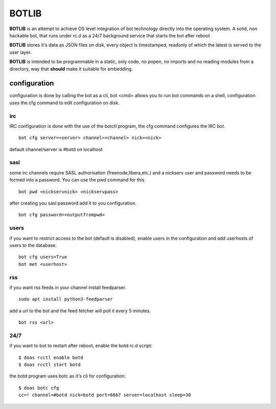 BOTLIB
######

**BOTLIB** is an attempt to achieve OS level integration of bot technology
directly into the operating system. A solid, non hackable bot, that runs
under rc.d as a 24/7 background service that starts the bot after reboot

**BOTLIB** stores it's data as JSON files on disk, every object is
timestamped, readonly of which the latest is served to the user layer. 

**BOTLIB** is intended to be programmable in a static, only code, no popen, no
imports and no reading modules from a directory, way that **should** make
it suitable for embedding.

configuration
=============

configuration is done by calling the bot as a cli, bot <cmd> allows you to
run bot commands on a shell, configuration uses the cfg command to edit 
configuration on disk. 

irc
---

IRC configuration is done with the use of the botctl program, the cfg
command configures the IRC bot.

::

 bot cfg server=<server> channel=<channel> nick=<nick> 

default channel/server is #botd on localhost

sasl
----

some irc channels require SASL authorisation (freenode,libera,etc.) and
a nickserv user and password needs to be formed into a password. You can use
the pwd command for this

::

 bot pwd <nickservnick> <nickservpass>

after creating you sasl password add it to you configuration.

::

 bot cfg password=<outputfrompwd>

users
-----

if you want to restrict access to the bot (default is disabled), enable
users in the configuration and add userhosts of users to the database.

::

 bot cfg users=True
 bot met <userhost>

rss
---

if you want rss feeds in your channel install feedparser.

::

 sudo apt install python3-feedparser

add a url to the bot and the feed fetcher will poll it every 5 minutes.

::

 bot rss <url>

24/7
----

if you want to bot to restart after reboot, enable the botd rc.d script:

::

 $ doas rcctl enable botd
 $ doas rcctl start botd

the botd program uses botc as it's cli for configuration:

::

 $ doas botc cfg
 cc=! channel=#botd nick=botd port=6667 server=localhost sleep=30
